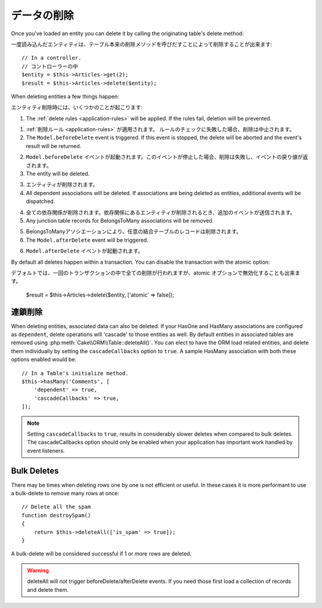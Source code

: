 データの削除
############

.. php:namespace:: Cake\ORM

.. php:class:: Table
    :noindex:

.. php:method:: delete(Entity $entity, $options = [])

Once you've loaded an entity you can delete it by calling the originating
table's delete method::

一度読み込んだエンティティは、テーブル本来の削除メソッドを呼びだすことによって削除することが出来ます::

    // In a controller.
    // コントローラーの中
    $entity = $this->Articles->get(2);
    $result = $this->Articles->delete($entity);

When deleting entities a few things happen:

エンティティ削除時には、いくつかのことが起こります:

1. The :ref:`delete rules <application-rules>` will be applied. If the rules
   fail, deletion will be prevented.

1. :ref:`削除ルール <application-rules>` が適用されます。 ルールのチェックに失敗した場合、削除は中止されます。

2. The ``Model.beforeDelete`` event is triggered. If this event is stopped, the
   delete will be aborted and the event's result will be returned.

2. ``Model.beforeDelete`` イベントが起動されます。このイベントが停止した場合、削除は失敗し、イベントの戻り値が返されます。

3. The entity will be deleted.

3. エンティティが削除されます。

4. All dependent associations will be deleted. If associations are being deleted
   as entities, additional events will be dispatched.

4. 全ての依存関係が削除されます。依存関係にあるエンティティが削除されるとき、追加のイベントが送信されます。

5. Any junction table records for BelongsToMany associations will be removed.

5. BelongsToManyアソシエーションにより、任意の結合テーブルのレコードは削除されます。

6. The ``Model.afterDelete`` event will be triggered.

6. ``Model.afterDelete`` イベントが起動されます。

By default all deletes happen within a transaction. You can disable the
transaction with the atomic option::

デフォルトでは、一回のトランザクションの中で全ての削除が行われますが、atomic オプションで無効化することも出来ます。

    $result = $this->Articles->delete($entity, ['atomic' => false]);

連鎖削除
--------

When deleting entities, associated data can also be deleted. If your HasOne and
HasMany associations are configured as ``dependent``, delete operations will
'cascade' to those entities as well. By default entities in associated tables
are removed using :php:meth:`Cake\\ORM\\Table::deleteAll()`. You can elect to
have the ORM load related entities, and delete them individually by setting the
``cascadeCallbacks`` option to ``true``. A sample HasMany association with both
these options enabled would be::

    // In a Table's initialize method.
    $this->hasMany('Comments', [
        'dependent' => true,
        'cascadeCallbacks' => true,
    ]);

.. note::

    Setting ``cascadeCallbacks`` to ``true``, results in considerably slower deletes
    when compared to bulk deletes. The cascadeCallbacks option should only be
    enabled when your application has important work handled by event listeners.

Bulk Deletes
------------

.. php:method:: deleteAll($conditions)

There may be times when deleting rows one by one is not efficient or useful.
In these cases it is more performant to use a bulk-delete to remove many rows at
once::

    // Delete all the spam
    function destroySpam()
    {
        return $this->deleteAll(['is_spam' => true]);
    }

A bulk-delete will be considered successful if 1 or more rows are deleted.

.. warning::

    deleteAll will *not* trigger beforeDelete/afterDelete events. If you need those
    first load a collection of records and delete them.
